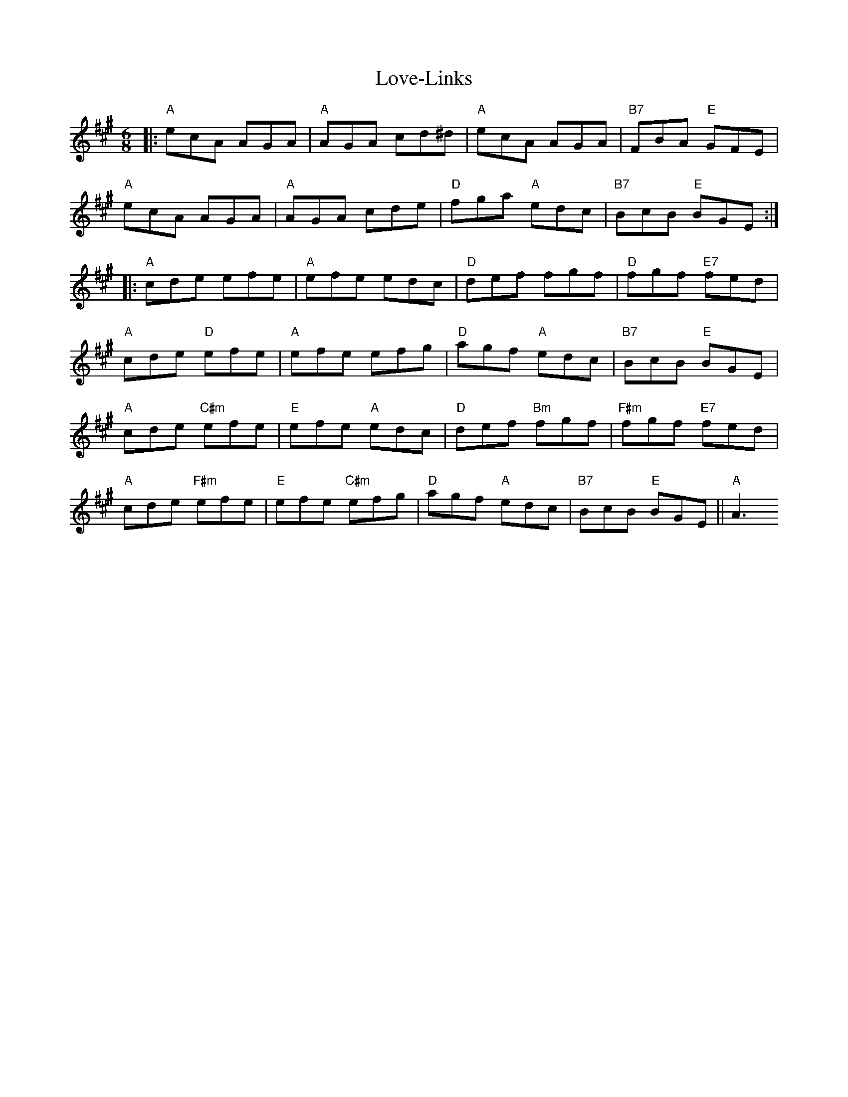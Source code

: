 X: 24378
T: Love-Links
R: jig
M: 6/8
K: Amajor
|:"A"ecA AGA|"A"AGA cd^d|"A"ecA AGA|"B7"FBA "E"GFE|
"A"ecA AGA|"A"AGA cde|"D"fga "A"edc|"B7"BcB "E"BGE:|
|:"A"cde efe|"A"efe edc|"D"def fgf|"D"fgf "E7"fed|
"A"cde "D"efe|"A"efe efg|"D"agf "A"edc|"B7"BcB "E"BGE|
"A"cde "C#m"efe|"E"efe "A"edc|"D"def "Bm"fgf|"F#m"fgf "E7"fed|
"A"cde "F#m"efe|"E"efe "C#m"efg|"D"agf "A"edc|"B7"BcB "E"BGE||"A"A3

